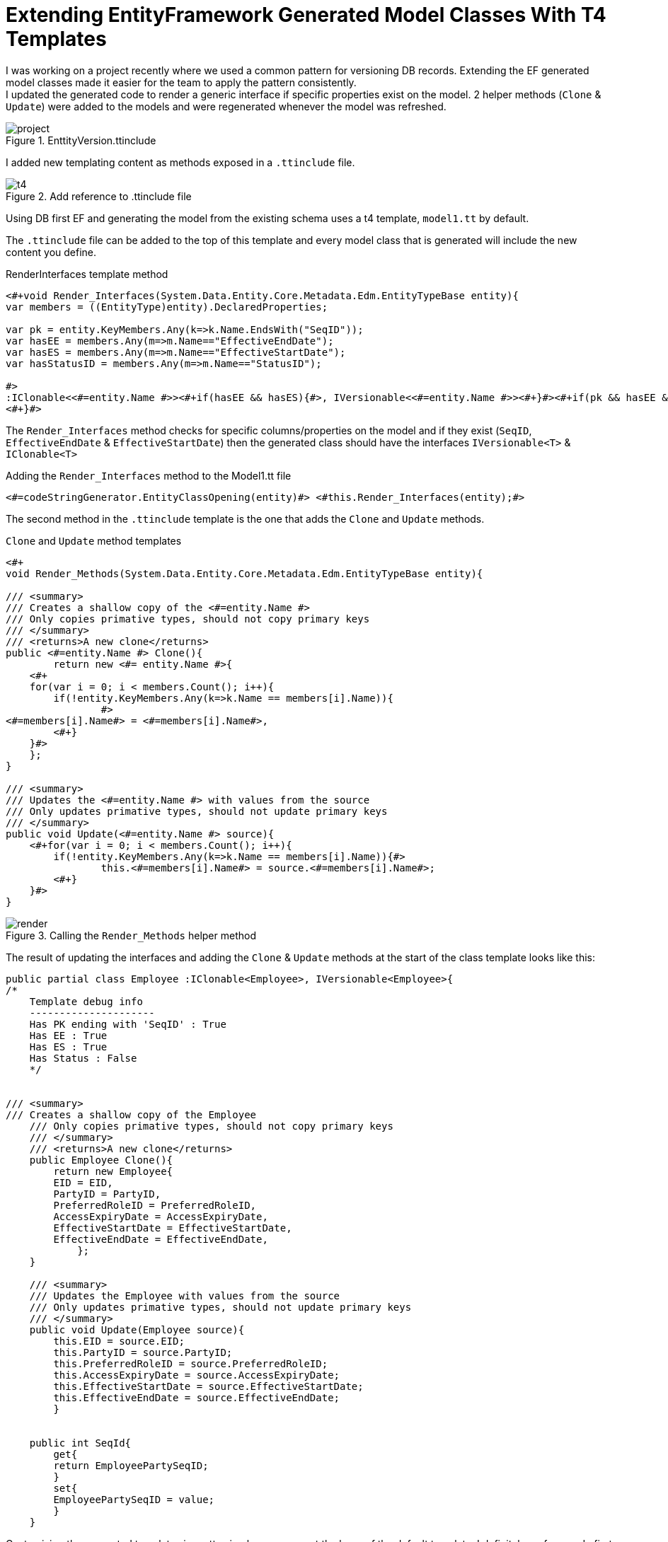 = Extending EntityFramework Generated Model Classes With T4 Templates
:published_at: 2017-03-07
:hp-tags: C#, T4, EF

[%hardbreaks]
I was working on a project recently where we used a common pattern for versioning DB records. Extending the EF generated model classes made it easier for the team to apply the pattern consistently.
I updated the generated code to render a generic interface if specific properties exist on the model. 2 helper methods (`Clone` & `Update`) were added to the models and were regenerated whenever the model was refreshed.

[[img-project]]
.EnttityVersion.ttinclude
image::t4/project.png[]

I added new templating content as methods exposed in a `.ttinclude` file.

[[img-t4]]
.Add reference to .ttinclude file
image::t4/t4.png[]

Using DB first EF and generating the model from the existing schema uses a t4 template, `model1.tt` by default.

The `.ttinclude` file can be added to the top of this template and every model class that is generated will include the new content you define.

[app-l]
[source,c#]
.RenderInterfaces template method
----
<#+void Render_Interfaces(System.Data.Entity.Core.Metadata.Edm.EntityTypeBase entity){            
var members = ((EntityType)entity).DeclaredProperties;

var pk = entity.KeyMembers.Any(k=>k.Name.EndsWith("SeqID")); 
var hasEE = members.Any(m=>m.Name=="EffectiveEndDate");
var hasES = members.Any(m=>m.Name=="EffectiveStartDate");
var hasStatusID = members.Any(m=>m.Name=="StatusID");

#>
:IClonable<<#=entity.Name #>><#+if(hasEE && hasES){#>, IVersionable<<#=entity.Name #>><#+}#><#+if(pk && hasEE && hasES && hasStatusID){#>, IStatusEntity<#+}#>
<#+}#>
----
The `Render_Interfaces` method checks for specific columns/properties on the model and if they exist (`SeqID`, `EffectiveEndDate` & `EffectiveStartDate`) then the generated class should have the interfaces `IVersionable<T>` & `IClonable<T>`


[source, c#]
.Adding the `Render_Interfaces` method to the Model1.tt file
----
<#=codeStringGenerator.EntityClassOpening(entity)#> <#this.Render_Interfaces(entity);#> 
----

The second method in the `.ttinclude` template is the one that adds the `Clone` and `Update` methods.

[app-clone]
[source, c#]
.`Clone` and `Update` method templates
----
<#+ 
void Render_Methods(System.Data.Entity.Core.Metadata.Edm.EntityTypeBase entity){            

/// <summary>
/// Creates a shallow copy of the <#=entity.Name #>
/// Only copies primative types, should not copy primary keys
/// </summary>
/// <returns>A new clone</returns>
public <#=entity.Name #> Clone(){
	return new <#= entity.Name #>{
    <#+ 
    for(var i = 0; i < members.Count(); i++){
        if(!entity.KeyMembers.Any(k=>k.Name == members[i].Name)){
		#>
<#=members[i].Name#> = <#=members[i].Name#>,
	<#+}
    }#>
    };
}

/// <summary>
/// Updates the <#=entity.Name #> with values from the source
/// Only updates primative types, should not update primary keys
/// </summary>
public void Update(<#=entity.Name #> source){
    <#+for(var i = 0; i < members.Count(); i++){
        if(!entity.KeyMembers.Any(k=>k.Name == members[i].Name)){#>
		this.<#=members[i].Name#> = source.<#=members[i].Name#>;
	<#+}
    }#>
}
----

[[img-t4]]
.Calling the `Render_Methods` helper method
image::t4/render.png[]

The result of updating the interfaces and adding the `Clone` & `Update` methods at the start of the class template looks like this:
[source,c#]
----
public partial class Employee :IClonable<Employee>, IVersionable<Employee>{
/*
    Template debug info
    ---------------------
    Has PK ending with 'SeqID' : True
    Has EE : True
    Has ES : True
    Has Status : False
    */


/// <summary>
/// Creates a shallow copy of the Employee
    /// Only copies primative types, should not copy primary keys
    /// </summary>
    /// <returns>A new clone</returns>
    public Employee Clone(){
    	return new Employee{
        EID = EID,
    	PartyID = PartyID,
    	PreferredRoleID = PreferredRoleID,
    	AccessExpiryDate = AccessExpiryDate,
    	EffectiveStartDate = EffectiveStartDate,
    	EffectiveEndDate = EffectiveEndDate,
    	    };
    }
    
    /// <summary>
    /// Updates the Employee with values from the source
    /// Only updates primative types, should not update primary keys
    /// </summary>
    public void Update(Employee source){
        this.EID = source.EID;
    	this.PartyID = source.PartyID;
    	this.PreferredRoleID = source.PreferredRoleID;
    	this.AccessExpiryDate = source.AccessExpiryDate;
    	this.EffectiveStartDate = source.EffectiveStartDate;
    	this.EffectiveEndDate = source.EffectiveEndDate;
    	}
    
    
    public int SeqId{
    	get{
    	return EmployeePartySeqID;
    	}
    	set{
    	EmployeePartySeqID = value;
    	}
    }
----

Customizing the generated templates is pretty simple once you get the hang of the default template. I definitely prefer a code first approach, unfortunately that wasn't an option on this project. While having to work with the `edmx` isn't my preference, it is useful to know how to fine tune the models if needs be.

